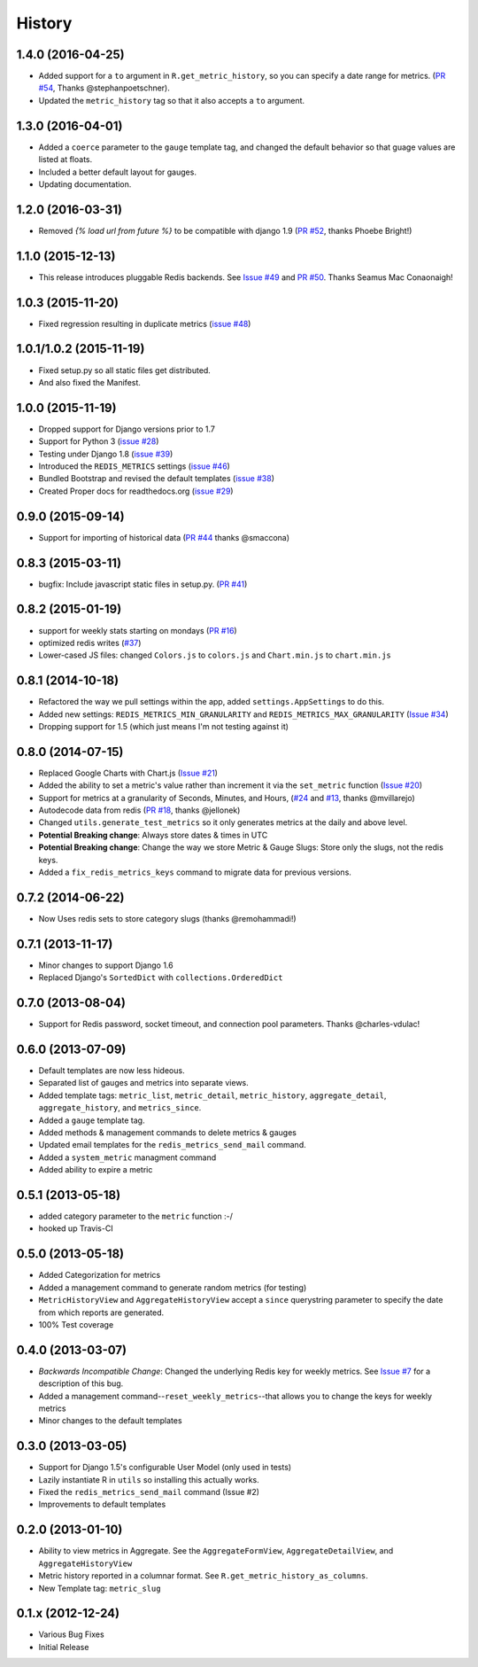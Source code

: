 History
-------

1.4.0 (2016-04-25)
++++++++++++++++++

- Added support for a ``to`` argument in ``R.get_metric_history``, so you can
  specify a date range for metrics. (`PR #54 <https://github.com/bradmontgomery/django-redis-metrics/pull/54>`_, Thanks @stephanpoetschner).
- Updated the ``metric_history`` tag so that it also accepts a ``to`` argument.


1.3.0 (2016-04-01)
++++++++++++++++++

- Added a ``coerce`` parameter to the ``gauge`` template tag, and changed the
  default behavior so that guage values are listed at floats.
- Included a better default layout for gauges.
- Updating documentation.

1.2.0 (2016-03-31)
++++++++++++++++++

- Removed `{% load url from future %}` to be compatible with django 1.9 (`PR #52 <https://github.com/bradmontgomery/django-redis-metrics/pull/52>`_, thanks Phoebe Bright!)

1.1.0 (2015-12-13)
++++++++++++++++++

- This release introduces pluggable Redis backends. See `Issue #49 <https://github.com/bradmontgomery/django-redis-metrics/issues/49>`_ and `PR #50 <https://github.com/bradmontgomery/django-redis-metrics/pull/50>`_. Thanks Seamus Mac Conaonaigh!

1.0.3 (2015-11-20)
++++++++++++++++++

- Fixed regression resulting in duplicate metrics (`issue #48 <https://github.com/bradmontgomery/django-redis-metrics/issues/48>`_)

1.0.1/1.0.2 (2015-11-19)
++++++++++++++++++

- Fixed setup.py so all static files get distributed.
- And also fixed the Manifest.

1.0.0 (2015-11-19)
++++++++++++++++++

- Dropped support for Django versions prior to 1.7
- Support for Python 3 (`issue #28 <https://github.com/bradmontgomery/django-redis-metrics/issues/28>`_)
- Testing under Django 1.8 (`issue #39 <https://github.com/bradmontgomery/django-redis-metrics/issues/39>`_)
- Introduced the ``REDIS_METRICS`` settings (`issue #46 <https://github.com/bradmontgomery/django-redis-metrics/issues/46>`_)
- Bundled Bootstrap and revised the default templates (`issue #38 <https://github.com/bradmontgomery/django-redis-metrics/issues/38>`_)
- Created Proper docs for readthedocs.org (`issue #29 <https://github.com/bradmontgomery/django-redis-metrics/issues/29>`_)

0.9.0 (2015-09-14)
++++++++++++++++++

- Support for importing of historical data (`PR #44 <https://github.com/bradmontgomery/django-redis-metrics/pull/44>`_ thanks @smaccona)

0.8.3 (2015-03-11)
++++++++++++++++++

- bugfix: Include javascript static files in setup.py. (`PR #41 <https://github.com/bradmontgomery/django-redis-metrics/pull/41>`_)

0.8.2 (2015-01-19)
++++++++++++++++++

- support for weekly stats starting on mondays (`PR #16 <https://github.com/bradmontgomery/django-redis-metrics/pull/36>`_)
- optimized redis writes (`#37 <https://github.com/bradmontgomery/django-redis-metrics/issues/37>`_)
- Lower-cased JS files: changed ``Colors.js`` to ``colors.js`` and ``Chart.min.js`` to ``chart.min.js``

0.8.1 (2014-10-18)
++++++++++++++++++

- Refactored the way we pull settings within the app, added ``settings.AppSettings`` to do this.
- Added new settings: ``REDIS_METRICS_MIN_GRANULARITY`` and ``REDIS_METRICS_MAX_GRANULARITY`` (`Issue #34 <https://github.com/bradmontgomery/django-redis-metrics/issues/34>`_)
- Dropping support for 1.5 (which just means I'm not testing against it)

0.8.0 (2014-07-15)
++++++++++++++++++

- Replaced Google Charts with Chart.js (`Issue #21 <https://github.com/bradmontgomery/django-redis-metrics/issues/21>`_)
- Added the ability to set a metric's value rather than increment it via the
  ``set_metric`` function (`Issue #20 <https://github.com/bradmontgomery/django-redis-metrics/issues/20>`_)
- Support for metrics at a granularity of Seconds, Minutes, and Hours, (`#24 <https://github.com/bradmontgomery/django-redis-metrics/pull/24>`_ and `#13 <https://github.com/bradmontgomery/django-redis-metrics/issues/13>`_, thanks @mvillarejo)
- Autodecode data from redis (`PR #18 <https://github.com/bradmontgomery/django-redis-metrics/pull/18>`_, thanks @jellonek)
- Changed ``utils.generate_test_metrics`` so it only generates metrics at the
  daily and above level.
- **Potential Breaking change**: Always store dates & times in UTC
- **Potential Breaking change**: Change the way we store Metric & Gauge Slugs:
  Store only the slugs, not the redis keys.
- Added a ``fix_redis_metrics_keys`` command to migrate data for previous versions.

0.7.2 (2014-06-22)
++++++++++++++++++

- Now Uses redis sets to store category slugs (thanks @remohammadi!)

0.7.1 (2013-11-17)
++++++++++++++++++

- Minor changes to support Django 1.6
- Replaced Django's ``SortedDict`` with ``collections.OrderedDict``

0.7.0 (2013-08-04)
++++++++++++++++++

- Support for Redis password, socket timeout, and connection pool parameters.
  Thanks @charles-vdulac!

0.6.0 (2013-07-09)
++++++++++++++++++

- Default templates are now less hideous.
- Separated list of gauges and metrics into separate views.
- Added template tags: ``metric_list``, ``metric_detail``, ``metric_history``,
  ``aggregate_detail``, ``aggregate_history``, and ``metrics_since``.
- Added a ``gauge`` template tag.
- Added methods & management commands to delete metrics & gauges
- Updated email templates for the ``redis_metrics_send_mail`` command.
- Added a ``system_metric`` managment command
- Added ability to expire a metric

0.5.1 (2013-05-18)
++++++++++++++++++

- added category parameter to the ``metric`` function :-/
- hooked up Travis-CI

0.5.0 (2013-05-18)
++++++++++++++++++

- Added Categorization for metrics
- Added a management command to generate random metrics (for testing)
- ``MetricHistoryView`` and ``AggregateHistoryView`` accept a ``since``
  querystring parameter to specify the date from which reports are generated.
- 100% Test coverage


0.4.0 (2013-03-07)
++++++++++++++++++

- *Backwards Incompatible Change*: Changed the underlying Redis key for weekly
  metrics. See `Issue #7 <https://github.com/bradmontgomery/django-redis-metrics/issues/7>`_
  for a description of this bug.
- Added a management command--``reset_weekly_metrics``--that allows you to change
  the keys for weekly metrics
- Minor changes to the default templates


0.3.0 (2013-03-05)
++++++++++++++++++

- Support for Django 1.5's configurable User Model (only used in tests)
- Lazily instantiate R in ``utils`` so installing this actually works.
- Fixed the ``redis_metrics_send_mail`` command (Issue #2)
- Improvements to default templates


0.2.0 (2013-01-10)
++++++++++++++++++

- Ability to view metrics in Aggregate. See the ``AggregateFormView``,
  ``AggregateDetailView``, and ``AggregateHistoryView``
- Metric history reported in a columnar format. See
  ``R.get_metric_history_as_columns``.
- New Template tag: ``metric_slug``


0.1.x (2012-12-24)
++++++++++++++++++

- Various Bug Fixes
- Initial Release
